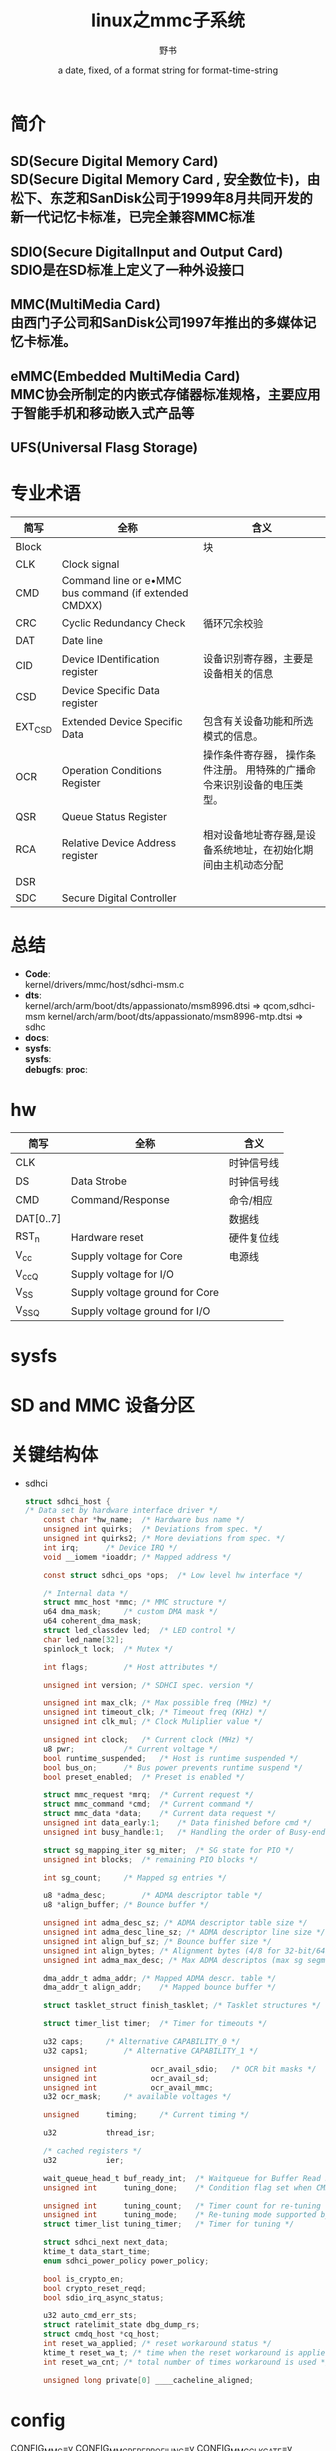 #+TITLE: linux之mmc子系统
#+AUTHOR:      野书
#+DATE:        a date, fixed, of a format string for format-time-string
#+EMAIL:       www762268@foxmail.com
#+DESCRIPTION: linux之mmc子系统
#+KEYWORDS:    mmc
#+LANGUAGE:    language for HTML, e.g. ‘en’ (org-export-default-language)
#+TEXT:        Some descriptive text to be inserted at the beginning.
#+TEXT:        Several lines may be given.
#+OPTIONS:     H:2 num:t toc:t \n:nil @:t ::t |:t ^:t f:t TeX:t ...
#+LINK_UP:     the ``up'' link of an exported page
#+LINK_HOME:   the ``home'' link of an exported page
#+LATEX_HEADER: extra line(s) for the LaTeX header, like \usepackage{xyz}
* 简介
** SD(Secure Digital Memory Card)\\
   SD(Secure Digital Memory Card , 安全数位卡)，由松下、东芝和SanDisk公司于1999年8月共同开发的新一代记忆卡标准，已完全兼容MMC标准
** SDIO(Secure DigitalInput and Output Card)\\
   SDIO是在SD标准上定义了一种外设接口
** MMC(MultiMedia Card)\\
   由西门子公司和SanDisk公司1997年推出的多媒体记忆卡标准。
** eMMC(Embedded MultiMedia Card)\\
   MMC协会所制定的内嵌式存储器标准规格，主要应用于智能手机和移动嵌入式产品等
** UFS(Universal Flasg Storage)
* 专业术语
  | 简写    | 全称                                                  | 含义                                                                   |
  |---------+-------------------------------------------------------+------------------------------------------------------------------------|
  | Block   |                                                       | 块                                                                     |
  | CLK     | Clock signal                                          |                                                                        |
  | CMD     | Command line or e•MMC bus command (if extended CMDXX) |                                                                        |
  | CRC     | Cyclic Redundancy Check                               | 循环冗余校验                                                           |
  | DAT     | Date line                                             |                                                                        |
  | CID     | Device IDentification register                        | 设备识别寄存器，主要是设备相关的信息                                   |
  | CSD     | Device Specific Data register                         |                                                                        |
  | EXT_CSD | Extended Device Specific Data                         | 包含有关设备功能和所选模式的信息。                                     |
  | OCR     | Operation Conditions Register                         | 操作条件寄存器， 操作条件注册。 用特殊的广播命令来识别设备的电压类型。 |
  | QSR     | Queue Status Register                                 |                                                                        |
  | RCA     | Relative Device Address register                      | 相对设备地址寄存器,是设备系统地址，在初始化期间由主机动态分配          |
  | DSR     |                                                       |                                                                        |
  | SDC     | Secure Digital Controller                             |                                                                        |
* 总结
  + *Code*:\\
    kernel/drivers/mmc/host/sdhci-msm.c
  + *dts*:\\
    kernel/arch/arm/boot/dts/appassionato/msm8996.dtsi => qcom,sdhci-msm
    kernel/arch/arm/boot/dts/appassionato/msm8996-mtp.dtsi => sdhc
  + *docs*:
  + *sysfs*:\\
    *sysfs*:\\
    *debugfs*:
    *proc*:\\
* hw
  | 简写      | 全称                           | 含义       |
  |-----------+--------------------------------+------------|
  | CLK       |                                | 时钟信号线 |
  | DS        | Data Strobe                    | 时钟信号线 |
  | CMD       | Command/Response               | 命令/相应  |
  | DAT[0..7] |                                | 数据线     |
  | RST_n     | Hardware reset                 | 硬件复位线 |
  | V_cc      | Supply voltage for Core        | 电源线     |
  | V_ccQ     | Supply voltage for I/O         |            |
  | V_SS      | Supply voltage ground for Core |            |
  | V_SSQ     | Supply voltage ground for I/O  |            |
* sysfs
* SD and MMC 设备分区
* 关键结构体
  + sdhci
    #+begin_src c
      struct sdhci_host {
      /* Data set by hardware interface driver */
          const char *hw_name;	/* Hardware bus name */
          unsigned int quirks;	/* Deviations from spec. */
          unsigned int quirks2;	/* More deviations from spec. */
          int irq;		/* Device IRQ */
          void __iomem *ioaddr;	/* Mapped address */

          const struct sdhci_ops *ops;	/* Low level hw interface */

          /* Internal data */
          struct mmc_host *mmc;	/* MMC structure */
          u64 dma_mask;		/* custom DMA mask */
          u64 coherent_dma_mask;
          struct led_classdev led;	/* LED control */
          char led_name[32];
          spinlock_t lock;	/* Mutex */

          int flags;		/* Host attributes */

          unsigned int version;	/* SDHCI spec. version */

          unsigned int max_clk;	/* Max possible freq (MHz) */
          unsigned int timeout_clk;	/* Timeout freq (KHz) */
          unsigned int clk_mul;	/* Clock Muliplier value */

          unsigned int clock;	/* Current clock (MHz) */
          u8 pwr;			/* Current voltage */
          bool runtime_suspended;	/* Host is runtime suspended */
          bool bus_on;		/* Bus power prevents runtime suspend */
          bool preset_enabled;	/* Preset is enabled */

          struct mmc_request *mrq;	/* Current request */
          struct mmc_command *cmd;	/* Current command */
          struct mmc_data *data;	/* Current data request */
          unsigned int data_early:1;	/* Data finished before cmd */
          unsigned int busy_handle:1;	/* Handling the order of Busy-end */

          struct sg_mapping_iter sg_miter;	/* SG state for PIO */
          unsigned int blocks;	/* remaining PIO blocks */

          int sg_count;		/* Mapped sg entries */

          u8 *adma_desc;		/* ADMA descriptor table */
          u8 *align_buffer;	/* Bounce buffer */

          unsigned int adma_desc_sz; /* ADMA descriptor table size */
          unsigned int adma_desc_line_sz; /* ADMA descriptor line size */
          unsigned int align_buf_sz; /* Bounce buffer size */
          unsigned int align_bytes; /* Alignment bytes (4/8 for 32-bit/64-bit) */
          unsigned int adma_max_desc; /* Max ADMA descriptos (max sg segments) */

          dma_addr_t adma_addr;	/* Mapped ADMA descr. table */
          dma_addr_t align_addr;	/* Mapped bounce buffer */

          struct tasklet_struct finish_tasklet;	/* Tasklet structures */

          struct timer_list timer;	/* Timer for timeouts */

          u32 caps;		/* Alternative CAPABILITY_0 */
          u32 caps1;		/* Alternative CAPABILITY_1 */

          unsigned int            ocr_avail_sdio;	/* OCR bit masks */
          unsigned int            ocr_avail_sd;
          unsigned int            ocr_avail_mmc;
          u32 ocr_mask;		/* available voltages */

          unsigned		timing;		/* Current timing */

          u32			thread_isr;

          /* cached registers */
          u32			ier;

          wait_queue_head_t	buf_ready_int;	/* Waitqueue for Buffer Read Ready interrupt */
          unsigned int		tuning_done;	/* Condition flag set when CMD19 succeeds */

          unsigned int		tuning_count;	/* Timer count for re-tuning */
          unsigned int		tuning_mode;	/* Re-tuning mode supported by host */
          struct timer_list	tuning_timer;	/* Timer for tuning */

          struct sdhci_next next_data;
          ktime_t data_start_time;
          enum sdhci_power_policy power_policy;

          bool is_crypto_en;
          bool crypto_reset_reqd;
          bool sdio_irq_async_status;

          u32 auto_cmd_err_sts;
          struct ratelimit_state dbg_dump_rs;
          struct cmdq_host *cq_host;
          int reset_wa_applied; /* reset workaround status */
          ktime_t reset_wa_t; /* time when the reset workaround is applied */
          int reset_wa_cnt; /* total number of times workaround is used */

          unsigned long private[0] ____cacheline_aligned;
    #+end_src
* config
  CONFIG_MMC=y
  CONFIG_MMC_PERF_PROFILING=y
  CONFIG_MMC_CLKGATE=y
  CONFIG_MMC_PARANOID_SD_INIT=y
  CONFIG_MMC_BLOCK_MINORS=32
  CONFIG_MMC_TEST=m         mmc_test.c
  CONFIG_MMC_SDHCI=y        sdhci.c
  CONFIG_MMC_SDHCI_PLTFM=y  sdhci-pltfm.c
  CONFIG_MMC_SDHCI_MSM=y    sdhci-msm.c
  CONFIG_MMC_SDHCI_MSM_ICE=y  sdhci-msm-ice.c
  CONFIG_MMC_CQ_HCI=y

